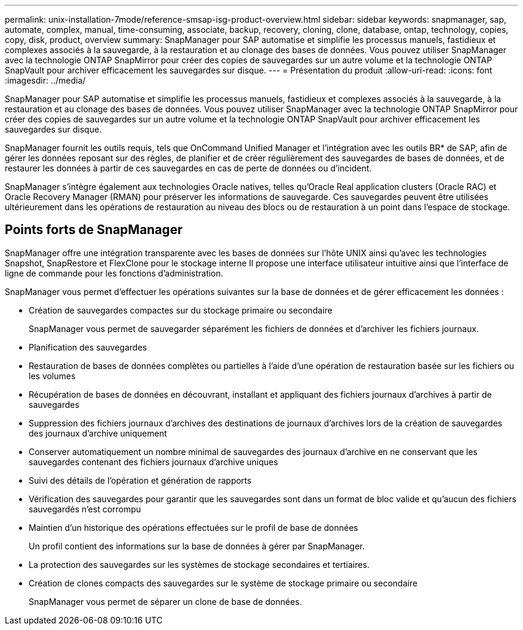 ---
permalink: unix-installation-7mode/reference-smsap-isg-product-overview.html 
sidebar: sidebar 
keywords: snapmanager, sap, automate, complex, manual, time-consuming, associate, backup, recovery, cloning, clone, database, ontap, technology, copies, copy, disk, product, overview 
summary: SnapManager pour SAP automatise et simplifie les processus manuels, fastidieux et complexes associés à la sauvegarde, à la restauration et au clonage des bases de données. Vous pouvez utiliser SnapManager avec la technologie ONTAP SnapMirror pour créer des copies de sauvegardes sur un autre volume et la technologie ONTAP SnapVault pour archiver efficacement les sauvegardes sur disque. 
---
= Présentation du produit
:allow-uri-read: 
:icons: font
:imagesdir: ../media/


[role="lead"]
SnapManager pour SAP automatise et simplifie les processus manuels, fastidieux et complexes associés à la sauvegarde, à la restauration et au clonage des bases de données. Vous pouvez utiliser SnapManager avec la technologie ONTAP SnapMirror pour créer des copies de sauvegardes sur un autre volume et la technologie ONTAP SnapVault pour archiver efficacement les sauvegardes sur disque.

SnapManager fournit les outils requis, tels que OnCommand Unified Manager et l'intégration avec les outils BR* de SAP, afin de gérer les données reposant sur des règles, de planifier et de créer régulièrement des sauvegardes de bases de données, et de restaurer les données à partir de ces sauvegardes en cas de perte de données ou d'incident.

SnapManager s'intègre également aux technologies Oracle natives, telles qu'Oracle Real application clusters (Oracle RAC) et Oracle Recovery Manager (RMAN) pour préserver les informations de sauvegarde. Ces sauvegardes peuvent être utilisées ultérieurement dans les opérations de restauration au niveau des blocs ou de restauration à un point dans l'espace de stockage.



== Points forts de SnapManager

SnapManager offre une intégration transparente avec les bases de données sur l'hôte UNIX ainsi qu'avec les technologies Snapshot, SnapRestore et FlexClone pour le stockage interne Il propose une interface utilisateur intuitive ainsi que l'interface de ligne de commande pour les fonctions d'administration.

SnapManager vous permet d'effectuer les opérations suivantes sur la base de données et de gérer efficacement les données :

* Création de sauvegardes compactes sur du stockage primaire ou secondaire
+
SnapManager vous permet de sauvegarder séparément les fichiers de données et d'archiver les fichiers journaux.

* Planification des sauvegardes
* Restauration de bases de données complètes ou partielles à l'aide d'une opération de restauration basée sur les fichiers ou les volumes
* Récupération de bases de données en découvrant, installant et appliquant des fichiers journaux d'archives à partir de sauvegardes
* Suppression des fichiers journaux d'archives des destinations de journaux d'archives lors de la création de sauvegardes des journaux d'archive uniquement
* Conserver automatiquement un nombre minimal de sauvegardes des journaux d'archive en ne conservant que les sauvegardes contenant des fichiers journaux d'archive uniques
* Suivi des détails de l'opération et génération de rapports
* Vérification des sauvegardes pour garantir que les sauvegardes sont dans un format de bloc valide et qu'aucun des fichiers sauvegardés n'est corrompu
* Maintien d'un historique des opérations effectuées sur le profil de base de données
+
Un profil contient des informations sur la base de données à gérer par SnapManager.

* La protection des sauvegardes sur les systèmes de stockage secondaires et tertiaires.
* Création de clones compacts des sauvegardes sur le système de stockage primaire ou secondaire
+
SnapManager vous permet de séparer un clone de base de données.


